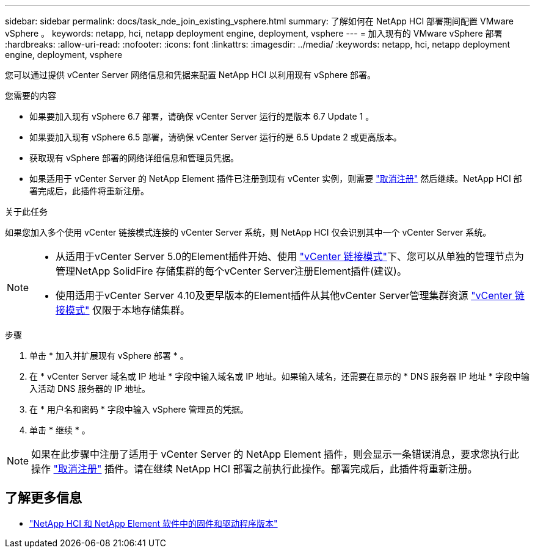---
sidebar: sidebar 
permalink: docs/task_nde_join_existing_vsphere.html 
summary: 了解如何在 NetApp HCI 部署期间配置 VMware vSphere 。 
keywords: netapp, hci, netapp deployment engine, deployment, vsphere 
---
= 加入现有的 VMware vSphere 部署
:hardbreaks:
:allow-uri-read: 
:nofooter: 
:icons: font
:linkattrs: 
:imagesdir: ../media/
:keywords: netapp, hci, netapp deployment engine, deployment, vsphere


[role="lead"]
您可以通过提供 vCenter Server 网络信息和凭据来配置 NetApp HCI 以利用现有 vSphere 部署。

.您需要的内容
* 如果要加入现有 vSphere 6.7 部署，请确保 vCenter Server 运行的是版本 6.7 Update 1 。
* 如果要加入现有 vSphere 6.5 部署，请确保 vCenter Server 运行的是 6.5 Update 2 或更高版本。
* 获取现有 vSphere 部署的网络详细信息和管理员凭据。
* 如果适用于 vCenter Server 的 NetApp Element 插件已注册到现有 vCenter 实例，则需要 https://docs.netapp.com/us-en/vcp/task_vcp_unregister.html["取消注册"^] 然后继续。NetApp HCI 部署完成后，此插件将重新注册。


.关于此任务
如果您加入多个使用 vCenter 链接模式连接的 vCenter Server 系统，则 NetApp HCI 仅会识别其中一个 vCenter Server 系统。

[NOTE]
====
* 从适用于vCenter Server 5.0的Element插件开始、使用 https://docs.netapp.com/us-en/vcp/vcp_concept_linkedmode.html["vCenter 链接模式"^]下、您可以从单独的管理节点为管理NetApp SolidFire 存储集群的每个vCenter Server注册Element插件(建议)。
* 使用适用于vCenter Server 4.10及更早版本的Element插件从其他vCenter Server管理集群资源 https://docs.netapp.com/us-en/vcp/vcp_concept_linkedmode.html["vCenter 链接模式"^] 仅限于本地存储集群。


====
.步骤
. 单击 * 加入并扩展现有 vSphere 部署 * 。
. 在 * vCenter Server 域名或 IP 地址 * 字段中输入域名或 IP 地址。如果输入域名，还需要在显示的 * DNS 服务器 IP 地址 * 字段中输入活动 DNS 服务器的 IP 地址。
. 在 * 用户名和密码 * 字段中输入 vSphere 管理员的凭据。
. 单击 * 继续 * 。



NOTE: 如果在此步骤中注册了适用于 vCenter Server 的 NetApp Element 插件，则会显示一条错误消息，要求您执行此操作 https://docs.netapp.com/us-en/vcp/task_vcp_unregister.html["取消注册"^] 插件。请在继续 NetApp HCI 部署之前执行此操作。部署完成后，此插件将重新注册。

[discrete]
== 了解更多信息

* https://kb.netapp.com/Advice_and_Troubleshooting/Hybrid_Cloud_Infrastructure/NetApp_HCI/Firmware_and_driver_versions_in_NetApp_HCI_and_NetApp_Element_software["NetApp HCI 和 NetApp Element 软件中的固件和驱动程序版本"^]

